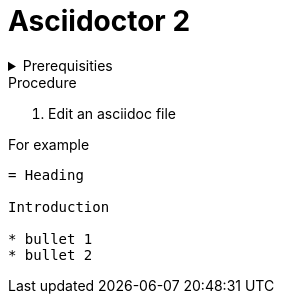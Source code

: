 
= Asciidoctor 2

.Prerequisities
[%collapsible]
====
Some knowledge of asciidoc, for example https://asciidoctor-docs.netlify.com/asciidoc/1.5/
====
 
.Procedure
 
. Edit an asciidoc file
[%collapsible]
====
For example
[,asciidoc]
----
= Heading

Introduction

* bullet 1
* bullet 2
----
====
